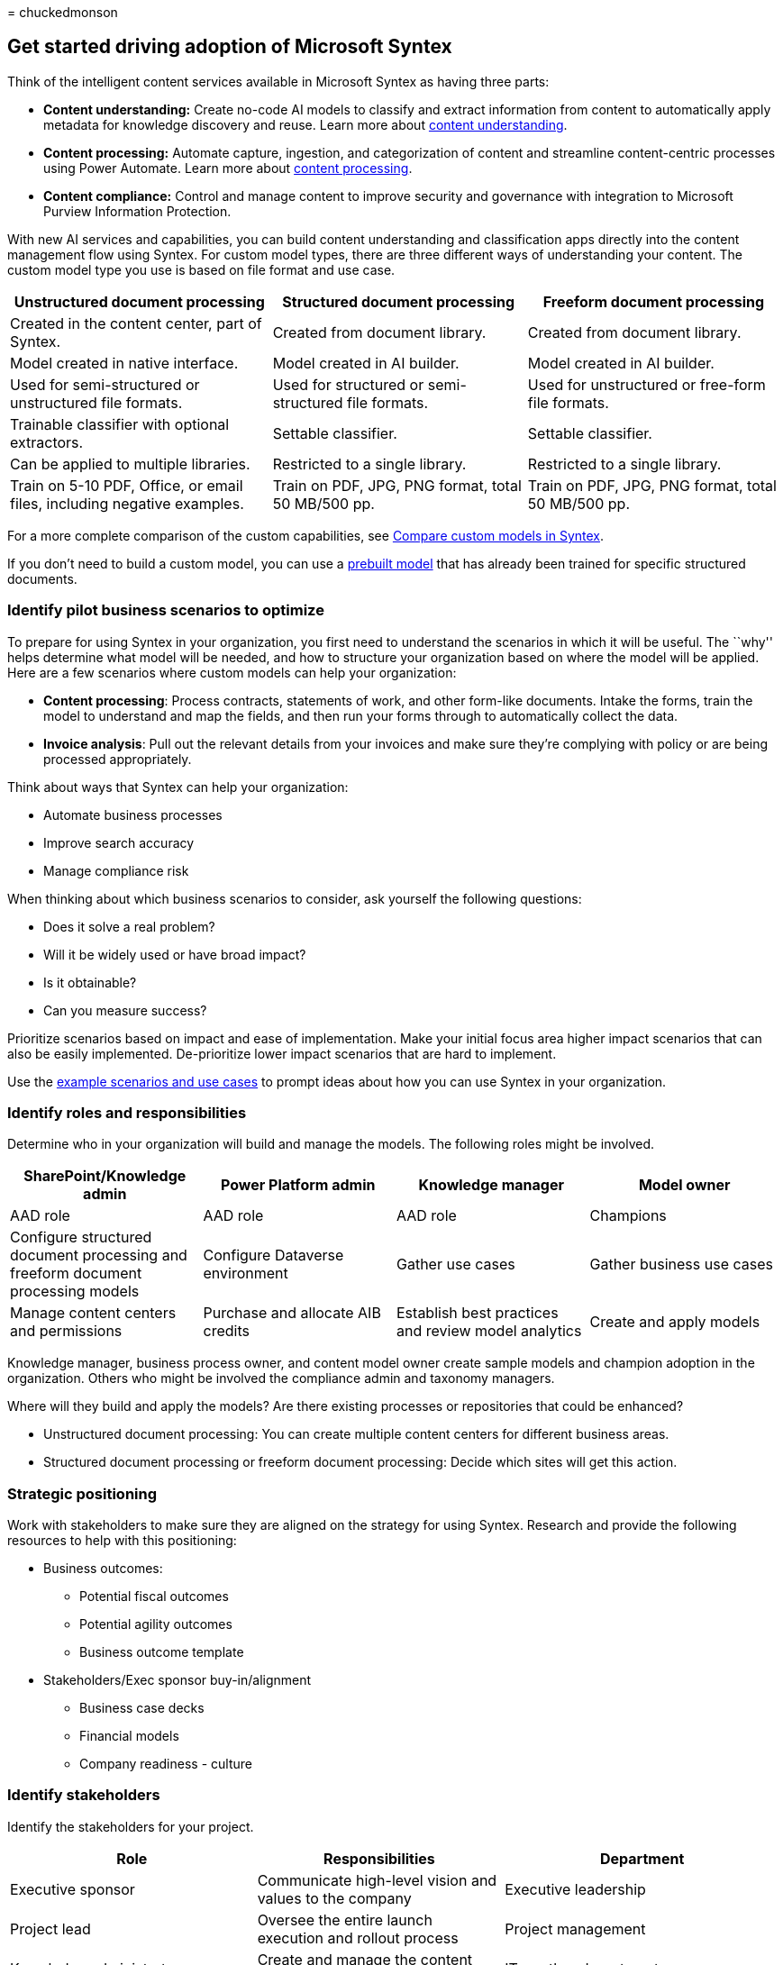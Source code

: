 = 
chuckedmonson

== Get started driving adoption of Microsoft Syntex

Think of the intelligent content services available in Microsoft Syntex
as having three parts:

* *Content understanding:* Create no-code AI models to classify and
extract information from content to automatically apply metadata for
knowledge discovery and reuse. Learn more about
link:document-understanding-overview.md[content understanding].
* *Content processing:* Automate capture, ingestion, and categorization
of content and streamline content-centric processes using Power
Automate. Learn more about link:form-processing-overview.md[content
processing].
* *Content compliance:* Control and manage content to improve security
and governance with integration to Microsoft Purview Information
Protection.

With new AI services and capabilities, you can build content
understanding and classification apps directly into the content
management flow using Syntex. For custom model types, there are three
different ways of understanding your content. The custom model type you
use is based on file format and use case.

[width="100%",cols="34%,33%,33%",options="header",]
|===
|Unstructured document processing |Structured document processing
|Freeform document processing
|Created in the content center, part of Syntex. |Created from document
library. |Created from document library.

|Model created in native interface. |Model created in AI builder. |Model
created in AI builder.

|Used for semi-structured or unstructured file formats. |Used for
structured or semi-structured file formats. |Used for unstructured or
free-form file formats.

|Trainable classifier with optional extractors. |Settable classifier.
|Settable classifier.

|Can be applied to multiple libraries. |Restricted to a single library.
|Restricted to a single library.

|Train on 5-10 PDF, Office, or email files, including negative examples.
|Train on PDF, JPG, PNG format, total 50 MB/500 pp. |Train on PDF, JPG,
PNG format, total 50 MB/500 pp.
|===

For a more complete comparison of the custom capabilities, see
link:difference-between-document-understanding-and-form-processing-model.md[Compare
custom models in Syntex].

If you don’t need to build a custom model, you can use a
link:prebuilt-overview.md[prebuilt model] that has already been trained
for specific structured documents.

=== Identify pilot business scenarios to optimize

To prepare for using Syntex in your organization, you first need to
understand the scenarios in which it will be useful. The ``why'' helps
determine what model will be needed, and how to structure your
organization based on where the model will be applied. Here are a few
scenarios where custom models can help your organization:

* *Content processing*: Process contracts, statements of work, and other
form-like documents. Intake the forms, train the model to understand and
map the fields, and then run your forms through to automatically collect
the data.
* *Invoice analysis*: Pull out the relevant details from your invoices
and make sure they’re complying with policy or are being processed
appropriately.

Think about ways that Syntex can help your organization:

* Automate business processes
* Improve search accuracy
* Manage compliance risk

When thinking about which business scenarios to consider, ask yourself
the following questions:

* Does it solve a real problem?
* Will it be widely used or have broad impact?
* Is it obtainable?
* Can you measure success?

Prioritize scenarios based on impact and ease of implementation. Make
your initial focus area higher impact scenarios that can also be easily
implemented. De-prioritize lower impact scenarios that are hard to
implement.

Use the link:adoption-scenarios.md[example scenarios and use cases] to
prompt ideas about how you can use Syntex in your organization.

=== Identify roles and responsibilities

Determine who in your organization will build and manage the models. The
following roles might be involved.

[width="100%",cols="<25%,<25%,<25%,<25%",options="header",]
|===
|SharePoint/Knowledge admin |Power Platform admin |Knowledge manager
|Model owner
|AAD role |AAD role |AAD role |Champions

|Configure structured document processing and freeform document
processing models |Configure Dataverse environment |Gather use cases
|Gather business use cases

|Manage content centers and permissions |Purchase and allocate AIB
credits |Establish best practices and review model analytics |Create and
apply models
|===

Knowledge manager, business process owner, and content model owner
create sample models and champion adoption in the organization. Others
who might be involved the compliance admin and taxonomy managers.

Where will they build and apply the models? Are there existing processes
or repositories that could be enhanced?

* Unstructured document processing: You can create multiple content
centers for different business areas.
* Structured document processing or freeform document processing: Decide
which sites will get this action.

=== Strategic positioning

Work with stakeholders to make sure they are aligned on the strategy for
using Syntex. Research and provide the following resources to help with
this positioning:

* Business outcomes:
** Potential fiscal outcomes
** Potential agility outcomes
** Business outcome template
* Stakeholders/Exec sponsor buy-in/alignment
** Business case decks
** Financial models
** Company readiness - culture

=== Identify stakeholders

Identify the stakeholders for your project.

[width="100%",cols="<32%,<32%,<36%",options="header",]
|===
|Role |Responsibilities |Department
|Executive sponsor |Communicate high-level vision and values to the
company |Executive leadership

|Project lead |Oversee the entire launch execution and rollout process
|Project management

|Knowledge administrators |Create and manage the content centers |IT or
other department

|Content managers and model owners |Gather use cases and create and
apply models |Any department

|Champions |Help evangelize and manage objection handling |Any
department (staff)

|Tenant administrator |Configure tenant-level settings |IT department

|Power Platform administrator |Configure Dataverse environment |IT
department
|===

____
[!NOTE] Though we recommend having each of these roles fulfilled
throughout your rollout, you might find that you don’t require them all
to get started with your identified solution.
____

=== Readiness checklist

To get ready for implementing Syntex, you need to:

image::../media/content-understanding/cu-adoption-readinesschecklist.png[Readiness
for content understanding.]

[arabic]
. Plan the end state
* Models are the means, not the end.
* Plan for harnessing the value of extracted metadata with:
** Search
** Filtering and view formatting
** Compliance
** Automation
. Identify
* Understand existing information architecture and content management
feature use.
* Are any existing content types good candidates for models?
* What existing processes would be improved by metadata?
. Design
* Design your approach to information architecture, managed metadata,
and content types.
* Design the process for definition, creation, and management.

=== Engage your organization

[arabic]
. Identify stake holders, confirm scenarios, and develop a project plan.
. Configure settings and apply licenses.
. Begin awareness and training – recruit champions.
. Roll out in stages. +
. Gather feedback and iterate.
. As usage grows plan for any AI Builder credits as needed.

=== See also

https://adoption.microsoft.com/sharepoint-syntex/adoption/[Microsoft
Syntex adoption center]

link:adoption-scenarios.md[Scenarios and use cases for Microsoft Syntex]

link:syntex-overview.md[Overview of model types in Microsoft Syntex]
